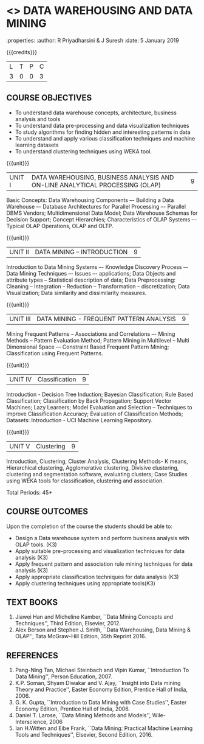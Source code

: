 * <<<PE403>>> DATA WAREHOUSING AND DATA MINING
:properties:
:author: R Priyadharsini & J Suresh
:date: 5 January 2019

#+startup: showall

{{{credits}}}
|L|T|P|C|
|3|0|0|3|

** COURSE OBJECTIVES
- To understand data warehouse concepts, architecture, business analysis and tools
- To understand data pre-processing and data visualization techniques
- To study algorithms for finding hidden and interesting patterns in data
- To understand and apply various classification techniques and machine learning datasets
- To understand clustering techniques using WEKA tool.

{{{unit}}}
| UNIT I | DATA WAREHOUSING, BUSINESS ANALYSIS AND ON-LINE ANALYTICAL  PROCESSING (OLAP) | 9 |
Basic Concepts: Data Warehousing Components –- Building a Data
Warehouse –- Database Architectures for Parallel Processing –-
Parallel DBMS Vendors; Multidimensional Data Model; Data Warehouse
Schemas for Decision Support; Concept Hierarchies; Characteristics of
OLAP Systems –- Typical OLAP Operations, OLAP and OLTP.

{{{unit}}}
| UNIT II | DATA MINING – INTRODUCTION | 9 |
Introduction to Data Mining Systems –- Knowledge Discovery Process –-
Data Mining Techniques –- Issues –- applications; Data Objects and
attribute types -- Statistical description of data; Data
Preprocessing: Cleaning -- Integration -- Reduction -- Transformation
-- discretization; Data Visualization; Data similarity and
dissimilarity measures.

{{{unit}}}
| UNIT III | DATA MINING - FREQUENT PATTERN ANALYSIS | 9 |
Mining Frequent Patterns -- Associations and Correlations –- Mining
Methods -- Pattern Evaluation Method; Pattern Mining in Multilevel --
Multi Dimensional Space -– Constraint Based Frequent Pattern Mining;
Classification using Frequent Patterns.

{{{unit}}}
| UNIT IV | Classification | 9 |
Introduction - Decision Tree Induction; Bayesian Classification; Rule
Based Classification; Classification by Back Propagation; Support
Vector Machines; Lazy Learners; Model Evaluation and Selection –
Techniques to improve Classification Accuracy; Evaluation of
Classification Methods; Datasets: Introduction - UCI Machine Learning
Repository.

{{{unit}}}
| UNIT V | Clustering | 9 |
Introduction, Clustering, Cluster Analysis, Clustering Methods- K
means, Hierarchical clustering, Agglomerative clustering, Divisive
clustering, clustering and segmentation software, evaluating clusters;
Case Studies using WEKA tools for classification, clustering and
association.

\hfill *Total Periods: 45*

** COURSE OUTCOMES
Upon the completion of the course the students should be able to: 
- Design a Data warehouse system and perform business analysis with OLAP tools. (K3)
- Apply suitable pre-processing and visualization techniques for data analysis (K3)
- Apply frequent pattern and association rule mining techniques for data analysis (K3)
- Apply appropriate classification techniques for data analysis (K3)
- Apply clustering techniques using appropriate tools(K3)

** TEXT BOOKS
1. Jiawei Han and Micheline Kamber, ``Data Mining Concepts and
   Techniques'', Third Edition, Elsevier, 2012.
2. Alex Berson and Stephen J. Smith, ``Data Warehousing, Data Mining &
   OLAP'', Tata McGraw-Hill Edition, 35th Reprint 2016.

** REFERENCES
1. Pang-Ning Tan, Michael Steinbach and Vipin Kumar, ``Introduction To
   Data Mining'', Person Education, 2007.
2. K.P. Soman, Shyam Diwakar and V. Ajay, ``Insight into Data mining
   Theory and Practice'', Easter Economy Edition, Prentice Hall of
   India, 2006.
3. G. K. Gupta, ``Introduction to Data Mining with Case Studies'',
   Easter Economy Edition, Prentice Hall of India, 2006.
4. Daniel T. Larose, ``Data Mining Methods and Models'',
   Wile-Interscience, 2006
5. Ian H.Witten and Eibe Frank, ``Data Mining: Practical Machine
   Learning Tools and Techniques'', Elsevier, Second Edition, 2016.

